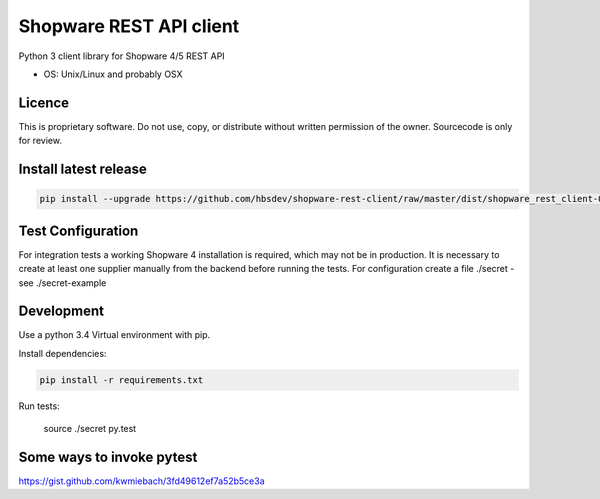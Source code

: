 ===============================
Shopware REST API client 
===============================

Python 3 client library for Shopware 4/5 REST API

* OS: Unix/Linux and probably OSX

Licence
---------------------

This is proprietary software. Do not use, copy, or distribute without written permission of the owner. Sourcecode is only for review.

Install latest release
----------------------

.. code::

  pip install --upgrade https://github.com/hbsdev/shopware-rest-client/raw/master/dist/shopware_rest_client-0.1.0.zip


Test Configuration
------------------

For integration tests a working Shopware 4 installation is required, which may not be in production.
It is necessary to create at least one supplier manually from the backend before running the tests.
For configuration create a file ./secret -
see ./secret-example

Development
-----------

Use a python 3.4 Virtual environment with pip.

Install dependencies: 

.. code::

  pip install -r requirements.txt

Run tests:

  source ./secret
  py.test

Some ways to invoke pytest
--------------------------

https://gist.github.com/kwmiebach/3fd49612ef7a52b5ce3a
